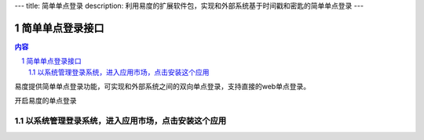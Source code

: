 ---
title: 简单单点登录
description: 利用易度的扩展软件包，实现和外部系统基于时间戳和密匙的简单单点登录
---

================
简单单点登录接口
================
.. contents:: 内容
.. sectnum::

易度提供简单单点登录功能，可实现和外部系统之间的双向单点登录，支持直接的web单点登录。

开启易度的单点登录


以系统管理登录系统，进入应用市场，点击安装这个应用
--------------------------------------------------

.. image:: img/simple-sso1.PNG

